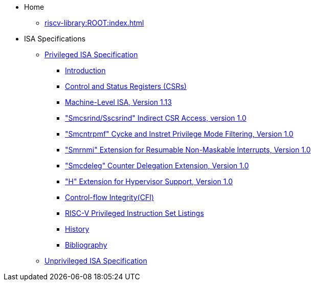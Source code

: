 * Home
** xref:riscv-library:ROOT:index.adoc[]
* ISA Specifications
** xref:isa:priv:nav.adoc[Privileged ISA Specification]
*** xref:priv-intro.adoc[Introduction]
*** xref:priv-csrs.adoc[Control and Status Registers (CSRs)]
*** xref:machine.adoc[Machine-Level ISA, Version 1.13]
*** xref:indirect-csr.adoc["Smcsrind/Sscsrind" Indirect CSR Access, version 1.0]
*** xref:smcntrpmf.adoc["Smcntrpmf" Cycke and Instret Privilege Mode Filtering, Version 1.0]
*** xref:rnmi.adoc["Smrnmi" Extension for Resumable Non-Maskable Interrupts, Version 1.0]
*** xref:smcdeleg.adoc["Smcdeleg" Counter Delegation Extension, Version 1.0]
*** xref:hypervisor.adoc["H" Extension for Hypervisor Support, Version 1.0]
*** xref:priv-cfi.adoc[Control-flow Integrity(CFI)]
*** xref:priv-insns.adoc[RISC-V Privileged Instruction Set Listings]
*** xref:priv-history.adoc[History]
*** xref:bibliography.adoc[Bibliography]
** xref:isa:unpriv:nav.adoc[Unprivileged ISA Specification]
